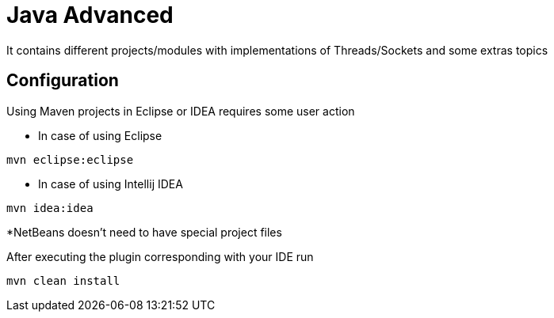 = Java Advanced
It contains different projects/modules with implementations of Threads/Sockets and some extras topics

== Configuration
Using Maven projects in Eclipse or IDEA requires some user action

* In case of using Eclipse
----
mvn eclipse:eclipse
----

* In case of using Intellij IDEA
----
mvn idea:idea
----

*NetBeans doesn't need to have special project files

After executing the plugin corresponding with your IDE run
----
mvn clean install
----
